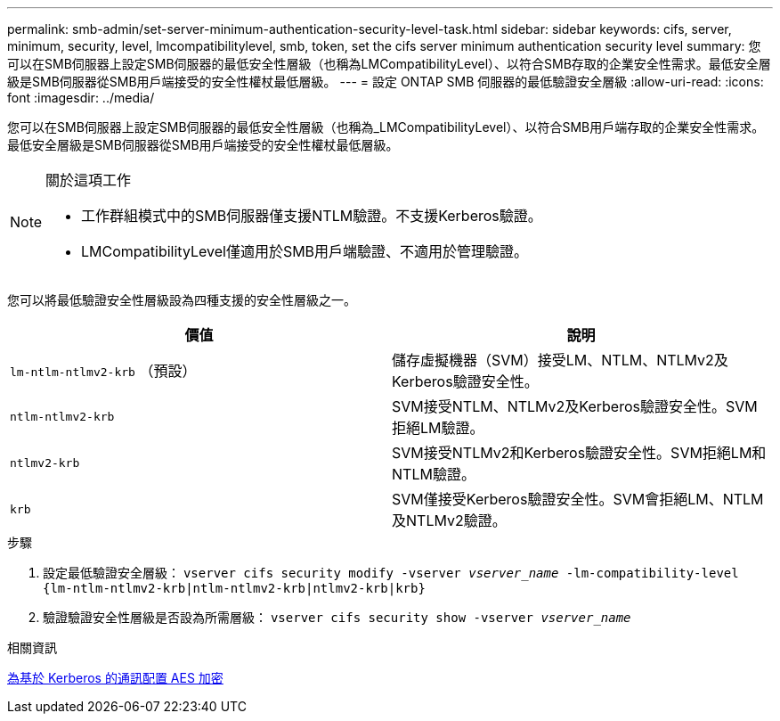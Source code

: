 ---
permalink: smb-admin/set-server-minimum-authentication-security-level-task.html 
sidebar: sidebar 
keywords: cifs, server, minimum, security, level, lmcompatibilitylevel, smb, token, set the cifs server minimum authentication security level 
summary: 您可以在SMB伺服器上設定SMB伺服器的最低安全性層級（也稱為LMCompatibilityLevel）、以符合SMB存取的企業安全性需求。最低安全層級是SMB伺服器從SMB用戶端接受的安全性權杖最低層級。 
---
= 設定 ONTAP SMB 伺服器的最低驗證安全層級
:allow-uri-read: 
:icons: font
:imagesdir: ../media/


[role="lead"]
您可以在SMB伺服器上設定SMB伺服器的最低安全性層級（也稱為_LMCompatibilityLevel）、以符合SMB用戶端存取的企業安全性需求。最低安全層級是SMB伺服器從SMB用戶端接受的安全性權杖最低層級。

[NOTE]
.關於這項工作
====
* 工作群組模式中的SMB伺服器僅支援NTLM驗證。不支援Kerberos驗證。
* LMCompatibilityLevel僅適用於SMB用戶端驗證、不適用於管理驗證。


====
您可以將最低驗證安全性層級設為四種支援的安全性層級之一。

|===
| 價值 | 說明 


 a| 
`lm-ntlm-ntlmv2-krb` （預設）
 a| 
儲存虛擬機器（SVM）接受LM、NTLM、NTLMv2及Kerberos驗證安全性。



 a| 
`ntlm-ntlmv2-krb`
 a| 
SVM接受NTLM、NTLMv2及Kerberos驗證安全性。SVM拒絕LM驗證。



 a| 
`ntlmv2-krb`
 a| 
SVM接受NTLMv2和Kerberos驗證安全性。SVM拒絕LM和NTLM驗證。



 a| 
`krb`
 a| 
SVM僅接受Kerberos驗證安全性。SVM會拒絕LM、NTLM及NTLMv2驗證。

|===
.步驟
. 設定最低驗證安全層級： `vserver cifs security modify -vserver _vserver_name_ -lm-compatibility-level {lm-ntlm-ntlmv2-krb|ntlm-ntlmv2-krb|ntlmv2-krb|krb}`
. 驗證驗證安全性層級是否設為所需層級： `vserver cifs security show -vserver _vserver_name_`


.相關資訊
xref:enable-disable-aes-encryption-kerberos-task.adoc[為基於 Kerberos 的通訊配置 AES 加密]
